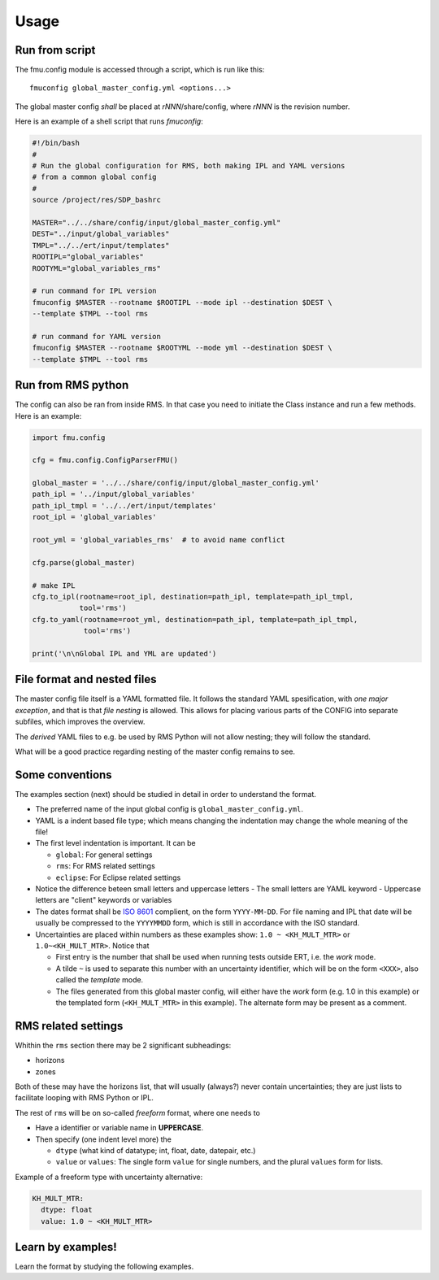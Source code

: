 =====
Usage
=====

Run from script
---------------

The fmu.config module is accessed through a script, which is run like this::

  fmuconfig global_master_config.yml <options...>

The global master config *shall* be placed at *rNNN*/share/config, where *rNNN* is
the revision number.

Here is an example of a shell script that runs `fmuconfig`:

.. code-block:: bash

   #!/bin/bash
   #
   # Run the global configuration for RMS, both making IPL and YAML versions
   # from a common global config
   #
   source /project/res/SDP_bashrc

   MASTER="../../share/config/input/global_master_config.yml"
   DEST="../input/global_variables"
   TMPL="../../ert/input/templates"
   ROOTIPL="global_variables"
   ROOTYML="global_variables_rms"

   # run command for IPL version
   fmuconfig $MASTER --rootname $ROOTIPL --mode ipl --destination $DEST \
   --template $TMPL --tool rms

   # run command for YAML version
   fmuconfig $MASTER --rootname $ROOTYML --mode yml --destination $DEST \
   --template $TMPL --tool rms


Run from RMS python
-------------------

The config can also be ran from inside RMS. In that case you need to initiate the Class
instance and run a few methods. Here is an example:

.. code-block:: python

   import fmu.config

   cfg = fmu.config.ConfigParserFMU()

   global_master = '../../share/config/input/global_master_config.yml'
   path_ipl = '../input/global_variables'
   path_ipl_tmpl = '../../ert/input/templates'
   root_ipl = 'global_variables'

   root_yml = 'global_variables_rms'  # to avoid name conflict

   cfg.parse(global_master)

   # make IPL
   cfg.to_ipl(rootname=root_ipl, destination=path_ipl, template=path_ipl_tmpl,
              tool='rms')
   cfg.to_yaml(rootname=root_yml, destination=path_ipl, template=path_ipl_tmpl,
               tool='rms')

   print('\n\nGlobal IPL and YML are updated')


File format and nested files
----------------------------

The master config file itself is a YAML formatted file. It follows the standard
YAML spesification, with *one major exception*, and that is that
*file nesting* is allowed. This allows for placing various parts of
the CONFIG into separate subfiles, which improves the overview.

The *derived* YAML files to e.g. be used by RMS Python will not allow nesting;
they will follow the standard.

What will be a good practice regarding nesting of the master config remains to see.

Some conventions
----------------

The examples section (next) should be studied in detail in order to
understand the format.

* The preferred name of the input global config is ``global_master_config.yml``.

* YAML is a indent based file type; which means changing the indentation
  may change the whole meaning of the file!

* The first level indentation is important. It can be

  - ``global``: For general settings
  - ``rms``: For RMS related settings
  - ``eclipse``: For Eclipse related settings

* Notice the difference beteen small letters and uppercase letters
  - The small letters are YAML keyword
  - Uppercase letters are "client" keywords or variables

* The dates format shall be `ISO 8601`_ complient, on the form ``YYYY-MM-DD``.
  For file naming and IPL that date will be usually be compressed to
  the ``YYYYMMDD`` form, which is still in accordance with the ISO standard.

* Uncertainties are placed within numbers as these examples show:
  ``1.0 ~ <KH_MULT_MTR>`` or ``1.0~<KH_MULT_MTR>``. Notice that

  - First entry is the number that shall be used when running tests outside ERT,
    i.e. the *work* mode.
  - A tilde ``~`` is used to separate this number with an uncertainty identifier,
    which will be on the form ``<XXX>``, also called the *template* mode.
  - The files generated from this global master config, will either have the
    *work* form (e.g. 1.0 in this example) or the templated form (``<KH_MULT_MTR>``
    in this example). The alternate form may be present as a comment.

RMS related settings
--------------------

Whithin the ``rms`` section there may be 2 significant subheadings:

* horizons
* zones

Both of these may have the horizons list, that will usually (always?) never
contain uncertainties; they are just lists to facilitate looping with RMS
Python or IPL.

The rest of ``rms`` will be on so-called *freeform* format, where one needs to

* Have a identifier or variable name in **UPPERCASE**.
* Then specify (one indent level more) the

  - ``dtype`` (what kind of datatype; int, float, date, datepair, etc.)
  - ``value`` or ``values``: The single form ``value`` for single numbers, and the
    plural ``values`` form for lists.

Example of a freeform type with uncertainty alternative:

.. code-block:: yaml

  KH_MULT_MTR:
    dtype: float
    value: 1.0 ~ <KH_MULT_MTR>



Learn by examples!
------------------

Learn the format by studying the following examples.



.. _ISO 8601: https://en.wikipedia.org/wiki/ISO_8601
